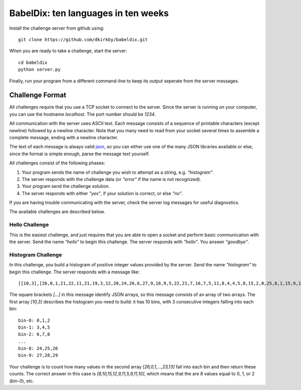 ====================================
BabelDix: ten languages in ten weeks
====================================

Install the challenge server from github using::

	git clone https://github.com/dkirkby/babeldix.git

When you are ready to take a challenge, start the server::

	cd babeldix
	python server.py

Finally, run your program from a different command-line to keep its output seperate from the server messages.

----------------
Challenge Format
----------------

All challenges require that you use a TCP socket to connect to the server.  Since the server is running on your computer, you can use the hostname `localhost`.  The port number should be `1234`.

All communication with the server uses ASCII text.  Each message consists of a sequence of printable characters (except newline) followed by a newline character.  Note that you many need to read from your socket several times to assemble a complete message, ending with a newline character.

The text of each message is always valid `json <http://json.org>`_, so you can either use one of the many JSON libraries available or else, since the format is simple enough, parse the message text yourself.

All challenges consist of the following phases:

1. Your program sends the name of challenge you wish to attempt as a string, e.g. `"histogram"`.
2. The server responds with the challenge data (or `"error"` if the name is not recognized).
3. Your program send the challenge solution.
4. The server responds with either `"yes"`, if your solution is correct, or else `"no"`.

If you are having trouble communicating with the server, check the server log messages for useful diagnostics.

The available challenges are described below.

Hello Challenge
---------------

This is the easiest challenge, and just requires that you are able to open a socket and perform basic communication with the server. Send the name `"hello"` to begin this challenge.  The server responds with `"hello"`.  You answer `"goodbye"`.

Histogram Challenge
-------------------

In this challenge, you build a histogram of positive integer values provided by the server. Send the name `"histogram"` to begin this challenge.  The server responds with a message like::

	[[10,3],[26,0,1,21,22,11,21,19,3,12,20,24,26,6,27,9,16,9,5,22,21,7,16,7,5,11,8,4,4,5,8,15,2,0,25,8,1,15,9,17,29,19,25,11,0,28,25,10,23,10,7,7,27,11,12,27,3,12,7,8,8,23,18,4,12,5,1,16,12,16,10,16,13,27,13,6,27,14,15,7,0,26,16,26,3,27,26,7,23,10,24,27,7,28,9,16,26,18,23,13]]

The square brackets `[...]` in this message identify JSON arrays, so this message consists of an array of two arrays.  The first array `[10,3]` describes the histogram you need to build: it has 10 bins, with 3 consecutive integers falling into each bin::

	bin-0: 0,1,2
	bin-1: 3,4,5
	bin-2: 6,7,8
	...
	bin-8: 24,25,26
	bin-9: 27,28,29

Your challenge is to count how many values in the second array `[26,0,1,...,23,13]` fall into each bin and then return these counts.  The correct answer in this case is `[8,10,15,12,9,11,5,9,11,10]`, which means that the are 8 values equal to 0, 1, or 2 (`bin-0`), etc.
